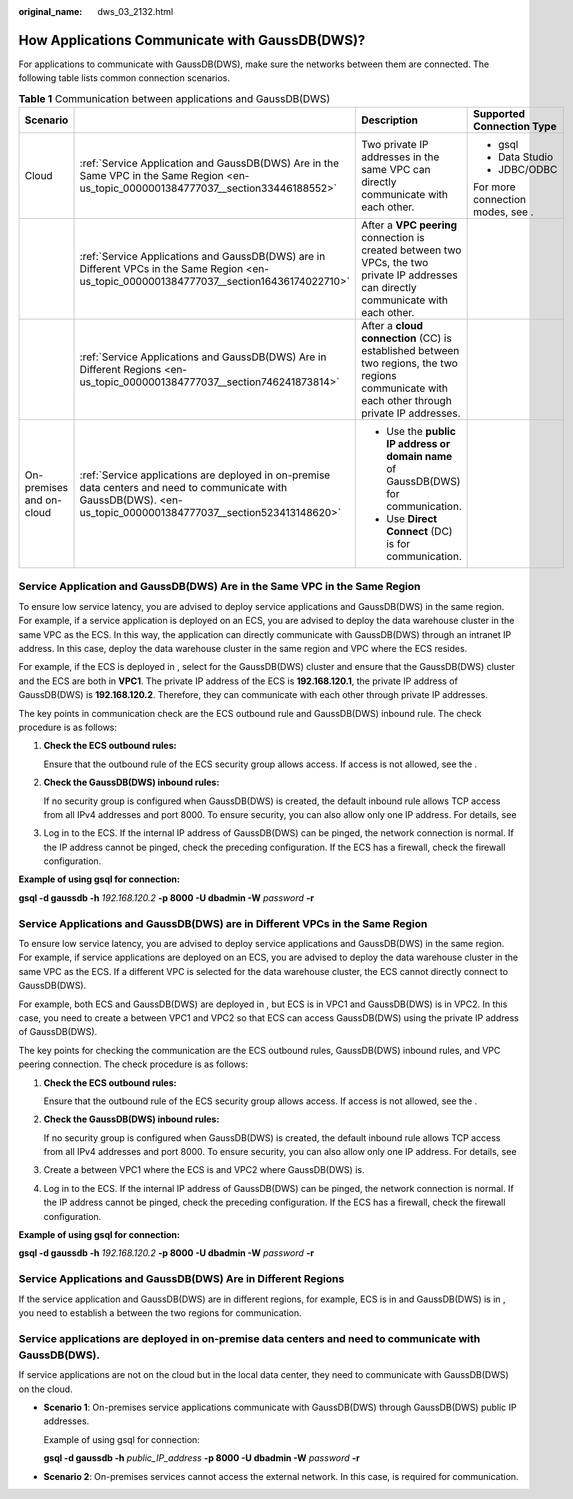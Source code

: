 :original_name: dws_03_2132.html

.. _dws_03_2132:

How Applications Communicate with GaussDB(DWS)?
===============================================

For applications to communicate with GaussDB(DWS), make sure the networks between them are connected. The following table lists common connection scenarios.

.. table:: **Table 1** Communication between applications and GaussDB(DWS)

   +--------------------------+--------------------------------------------------------------------------------------------------------------------------------------------------------------------+-------------------------------------------------------------------------------------------------------------------------------------------------+----------------------------------+
   | Scenario                 |                                                                                                                                                                    | Description                                                                                                                                     | Supported Connection Type        |
   +==========================+====================================================================================================================================================================+=================================================================================================================================================+==================================+
   | Cloud                    | :ref:`Service Application and GaussDB(DWS) Are in the Same VPC in the Same Region <en-us_topic_0000001384777037__section33446188552>`                              | Two private IP addresses in the same VPC can directly communicate with each other.                                                              | -  gsql                          |
   |                          |                                                                                                                                                                    |                                                                                                                                                 | -  Data Studio                   |
   |                          |                                                                                                                                                                    |                                                                                                                                                 | -  JDBC/ODBC                     |
   |                          |                                                                                                                                                                    |                                                                                                                                                 |                                  |
   |                          |                                                                                                                                                                    |                                                                                                                                                 | For more connection modes, see . |
   +--------------------------+--------------------------------------------------------------------------------------------------------------------------------------------------------------------+-------------------------------------------------------------------------------------------------------------------------------------------------+----------------------------------+
   |                          | :ref:`Service Applications and GaussDB(DWS) are in Different VPCs in the Same Region <en-us_topic_0000001384777037__section16436174022710>`                        | After a **VPC peering** connection is created between two VPCs, the two private IP addresses can directly communicate with each other.          |                                  |
   +--------------------------+--------------------------------------------------------------------------------------------------------------------------------------------------------------------+-------------------------------------------------------------------------------------------------------------------------------------------------+----------------------------------+
   |                          | :ref:`Service Applications and GaussDB(DWS) Are in Different Regions <en-us_topic_0000001384777037__section746241873814>`                                          | After a **cloud connection** (CC) is established between two regions, the two regions communicate with each other through private IP addresses. |                                  |
   +--------------------------+--------------------------------------------------------------------------------------------------------------------------------------------------------------------+-------------------------------------------------------------------------------------------------------------------------------------------------+----------------------------------+
   | On-premises and on-cloud | :ref:`Service applications are deployed in on-premise data centers and need to communicate with GaussDB(DWS). <en-us_topic_0000001384777037__section523413148620>` | -  Use the **public IP address or domain name** of GaussDB(DWS) for communication.                                                              |                                  |
   |                          |                                                                                                                                                                    | -  Use **Direct Connect** (DC) is for communication.                                                                                            |                                  |
   +--------------------------+--------------------------------------------------------------------------------------------------------------------------------------------------------------------+-------------------------------------------------------------------------------------------------------------------------------------------------+----------------------------------+

.. _en-us_topic_0000001384777037__section33446188552:

Service Application and GaussDB(DWS) Are in the Same VPC in the Same Region
---------------------------------------------------------------------------

To ensure low service latency, you are advised to deploy service applications and GaussDB(DWS) in the same region. For example, if a service application is deployed on an ECS, you are advised to deploy the data warehouse cluster in the same VPC as the ECS. In this way, the application can directly communicate with GaussDB(DWS) through an intranet IP address. In this case, deploy the data warehouse cluster in the same region and VPC where the ECS resides.

For example, if the ECS is deployed in , select for the GaussDB(DWS) cluster and ensure that the GaussDB(DWS) cluster and the ECS are both in **VPC1**. The private IP address of the ECS is **192.168.120.1**, the private IP address of GaussDB(DWS) is **192.168.120.2**. Therefore, they can communicate with each other through private IP addresses.

The key points in communication check are the ECS outbound rule and GaussDB(DWS) inbound rule. The check procedure is as follows:

#. **Check the ECS outbound rules:**

   Ensure that the outbound rule of the ECS security group allows access. If access is not allowed, see the .

   |image1|

#. **Check the GaussDB(DWS) inbound rules:**

   If no security group is configured when GaussDB(DWS) is created, the default inbound rule allows TCP access from all IPv4 addresses and port 8000. To ensure security, you can also allow only one IP address. For details, see

   |image2|

#. Log in to the ECS. If the internal IP address of GaussDB(DWS) can be pinged, the network connection is normal. If the IP address cannot be pinged, check the preceding configuration. If the ECS has a firewall, check the firewall configuration.

**Example of using gsql for connection:**

**gsql -d gaussdb -h** *192.168.120.2* **-p 8000 -U dbadmin -W** *password* **-r**

.. _en-us_topic_0000001384777037__section16436174022710:

Service Applications and GaussDB(DWS) are in Different VPCs in the Same Region
------------------------------------------------------------------------------

To ensure low service latency, you are advised to deploy service applications and GaussDB(DWS) in the same region. For example, if service applications are deployed on an ECS, you are advised to deploy the data warehouse cluster in the same VPC as the ECS. If a different VPC is selected for the data warehouse cluster, the ECS cannot directly connect to GaussDB(DWS).

For example, both ECS and GaussDB(DWS) are deployed in , but ECS is in VPC1 and GaussDB(DWS) is in VPC2. In this case, you need to create a between VPC1 and VPC2 so that ECS can access GaussDB(DWS) using the private IP address of GaussDB(DWS).

The key points for checking the communication are the ECS outbound rules, GaussDB(DWS) inbound rules, and VPC peering connection. The check procedure is as follows:

#. **Check the ECS outbound rules:**

   Ensure that the outbound rule of the ECS security group allows access. If access is not allowed, see the .

   |image3|

#. **Check the GaussDB(DWS) inbound rules:**

   If no security group is configured when GaussDB(DWS) is created, the default inbound rule allows TCP access from all IPv4 addresses and port 8000. To ensure security, you can also allow only one IP address. For details, see

   |image4|

#. Create a between VPC1 where the ECS is and VPC2 where GaussDB(DWS) is.

#. Log in to the ECS. If the internal IP address of GaussDB(DWS) can be pinged, the network connection is normal. If the IP address cannot be pinged, check the preceding configuration. If the ECS has a firewall, check the firewall configuration.

**Example of using gsql for connection:**

**gsql -d gaussdb -h** *192.168.120.2* **-p 8000 -U dbadmin -W** *password* **-r**

.. _en-us_topic_0000001384777037__section746241873814:

Service Applications and GaussDB(DWS) Are in Different Regions
--------------------------------------------------------------

If the service application and GaussDB(DWS) are in different regions, for example, ECS is in and GaussDB(DWS) is in , you need to establish a between the two regions for communication.

.. _en-us_topic_0000001384777037__section523413148620:

Service applications are deployed in on-premise data centers and need to communicate with GaussDB(DWS).
-------------------------------------------------------------------------------------------------------

If service applications are not on the cloud but in the local data center, they need to communicate with GaussDB(DWS) on the cloud.

-  **Scenario 1**: On-premises service applications communicate with GaussDB(DWS) through GaussDB(DWS) public IP addresses.

   Example of using gsql for connection:

   **gsql -d gaussdb -h** *public_IP_address* **-p 8000 -U dbadmin -W** *password* **-r**

-  **Scenario 2**: On-premises services cannot access the external network. In this case, is required for communication.

.. |image1| image:: /_static/images/en-us_image_0000001389594973.png
.. |image2| image:: /_static/images/en-us_image_0000001389237417.png
.. |image3| image:: /_static/images/en-us_image_0000001389597281.png
.. |image4| image:: /_static/images/en-us_image_0000001339077346.png
